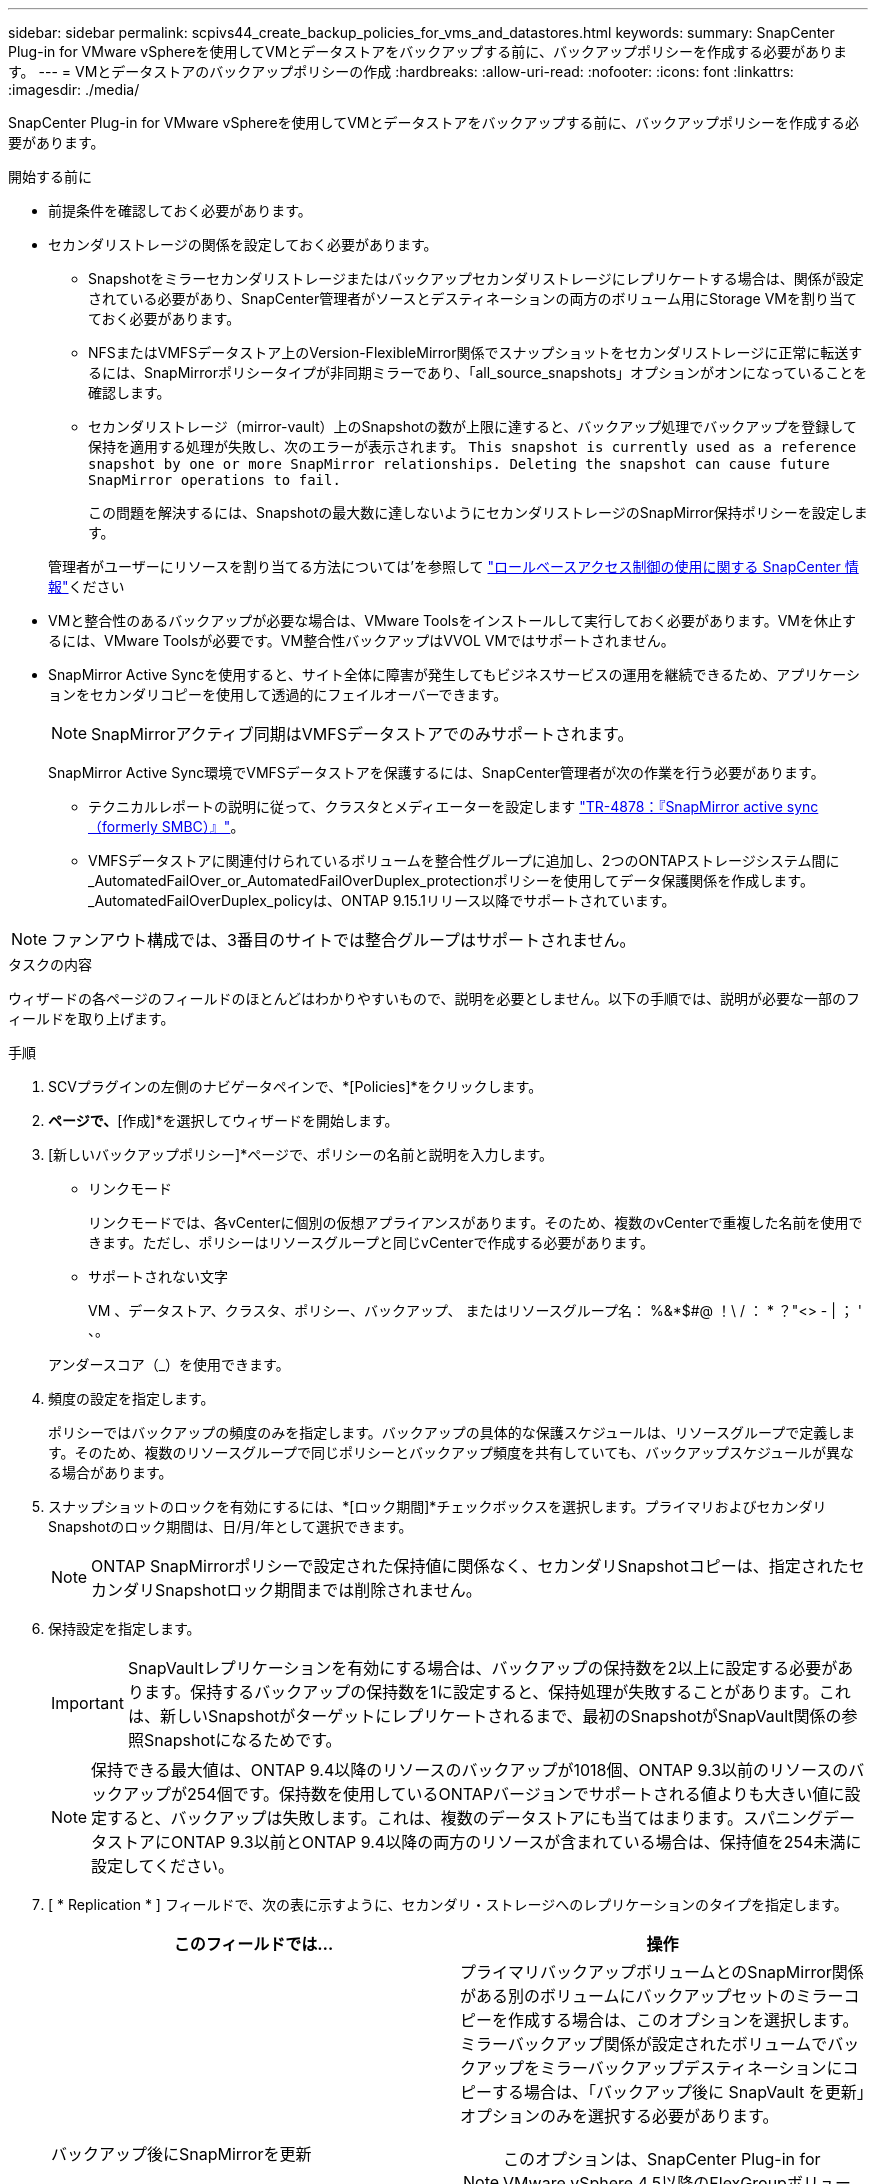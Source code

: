 ---
sidebar: sidebar 
permalink: scpivs44_create_backup_policies_for_vms_and_datastores.html 
keywords:  
summary: SnapCenter Plug-in for VMware vSphereを使用してVMとデータストアをバックアップする前に、バックアップポリシーを作成する必要があります。 
---
= VMとデータストアのバックアップポリシーの作成
:hardbreaks:
:allow-uri-read: 
:nofooter: 
:icons: font
:linkattrs: 
:imagesdir: ./media/


[role="lead"]
SnapCenter Plug-in for VMware vSphereを使用してVMとデータストアをバックアップする前に、バックアップポリシーを作成する必要があります。

.開始する前に
* 前提条件を確認しておく必要があります。
* セカンダリストレージの関係を設定しておく必要があります。
+
** Snapshotをミラーセカンダリストレージまたはバックアップセカンダリストレージにレプリケートする場合は、関係が設定されている必要があり、SnapCenter管理者がソースとデスティネーションの両方のボリューム用にStorage VMを割り当てておく必要があります。
** NFSまたはVMFSデータストア上のVersion-FlexibleMirror関係でスナップショットをセカンダリストレージに正常に転送するには、SnapMirrorポリシータイプが非同期ミラーであり、「all_source_snapshots」オプションがオンになっていることを確認します。
** セカンダリストレージ（mirror-vault）上のSnapshotの数が上限に達すると、バックアップ処理でバックアップを登録して保持を適用する処理が失敗し、次のエラーが表示されます。 `This snapshot is currently used as a reference snapshot by one or more SnapMirror relationships. Deleting the snapshot can cause future SnapMirror operations to fail.`
+
この問題を解決するには、Snapshotの最大数に達しないようにセカンダリストレージのSnapMirror保持ポリシーを設定します。

+
管理者がユーザーにリソースを割り当てる方法については'を参照して https://docs.netapp.com/us-en/snapcenter/concept/concept_types_of_role_based_access_control_in_snapcenter.html["ロールベースアクセス制御の使用に関する SnapCenter 情報"^]ください



* VMと整合性のあるバックアップが必要な場合は、VMware Toolsをインストールして実行しておく必要があります。VMを休止するには、VMware Toolsが必要です。VM整合性バックアップはVVOL VMではサポートされません。
* SnapMirror Active Syncを使用すると、サイト全体に障害が発生してもビジネスサービスの運用を継続できるため、アプリケーションをセカンダリコピーを使用して透過的にフェイルオーバーできます。
+

NOTE: SnapMirrorアクティブ同期はVMFSデータストアでのみサポートされます。

+
SnapMirror Active Sync環境でVMFSデータストアを保護するには、SnapCenter管理者が次の作業を行う必要があります。

+
** テクニカルレポートの説明に従って、クラスタとメディエーターを設定します https://www.netapp.com/pdf.html?item=/media/21888-tr-4878.pdf["TR-4878：『SnapMirror active sync（formerly SMBC）』"]。
** VMFSデータストアに関連付けられているボリュームを整合性グループに追加し、2つのONTAPストレージシステム間に_AutomatedFailOver_or_AutomatedFailOverDuplex_protectionポリシーを使用してデータ保護関係を作成します。_AutomatedFailOverDuplex_policyは、ONTAP 9.15.1リリース以降でサポートされています。





NOTE: ファンアウト構成では、3番目のサイトでは整合グループはサポートされません。

.タスクの内容
ウィザードの各ページのフィールドのほとんどはわかりやすいもので、説明を必要としません。以下の手順では、説明が必要な一部のフィールドを取り上げます。

.手順
. SCVプラグインの左側のナビゲータペインで、*[Policies]*をクリックします。
. [ポリシー]*ページで、*[作成]*を選択してウィザードを開始します。
. [新しいバックアップポリシー]*ページで、ポリシーの名前と説明を入力します。
+
** リンクモード
+
リンクモードでは、各vCenterに個別の仮想アプライアンスがあります。そのため、複数のvCenterで重複した名前を使用できます。ただし、ポリシーはリソースグループと同じvCenterで作成する必要があります。

** サポートされない文字
+
VM 、データストア、クラスタ、ポリシー、バックアップ、 またはリソースグループ名： %&*$#@ ！\ / ： * ？"<> - | ； ' 、。

+
アンダースコア（_）を使用できます。



. 頻度の設定を指定します。
+
ポリシーではバックアップの頻度のみを指定します。バックアップの具体的な保護スケジュールは、リソースグループで定義します。そのため、複数のリソースグループで同じポリシーとバックアップ頻度を共有していても、バックアップスケジュールが異なる場合があります。

. スナップショットのロックを有効にするには、*[ロック期間]*チェックボックスを選択します。プライマリおよびセカンダリSnapshotのロック期間は、日/月/年として選択できます。
+

NOTE: ONTAP SnapMirrorポリシーで設定された保持値に関係なく、セカンダリSnapshotコピーは、指定されたセカンダリSnapshotロック期間までは削除されません。

. 保持設定を指定します。
+

IMPORTANT: SnapVaultレプリケーションを有効にする場合は、バックアップの保持数を2以上に設定する必要があります。保持するバックアップの保持数を1に設定すると、保持処理が失敗することがあります。これは、新しいSnapshotがターゲットにレプリケートされるまで、最初のSnapshotがSnapVault関係の参照Snapshotになるためです。

+

NOTE: 保持できる最大値は、ONTAP 9.4以降のリソースのバックアップが1018個、ONTAP 9.3以前のリソースのバックアップが254個です。保持数を使用しているONTAPバージョンでサポートされる値よりも大きい値に設定すると、バックアップは失敗します。これは、複数のデータストアにも当てはまります。スパニングデータストアにONTAP 9.3以前とONTAP 9.4以降の両方のリソースが含まれている場合は、保持値を254未満に設定してください。

. [ * Replication * ] フィールドで、次の表に示すように、セカンダリ・ストレージへのレプリケーションのタイプを指定します。
+
|===
| このフィールドでは… | 操作 


| バックアップ後にSnapMirrorを更新  a| 
プライマリバックアップボリュームとのSnapMirror関係がある別のボリュームにバックアップセットのミラーコピーを作成する場合は、このオプションを選択します。ミラーバックアップ関係が設定されたボリュームでバックアップをミラーバックアップデスティネーションにコピーする場合は、「バックアップ後に SnapVault を更新」オプションのみを選択する必要があります。


NOTE: このオプションは、SnapCenter Plug-in for VMware vSphere 4.5以降のFlexGroupボリュームのデータストアでサポートされます。


NOTE: SnapMirrorアクティブ同期構成でVMFSデータストアを保護するには、開始する前に_セクションに記載されている前提条件を満たし、*[バックアップ後にSnapMirrorを更新する]*を有効にする必要があります。



| バックアップ後にSnapVaultを更新  a| 
プライマリバックアップボリュームとのSnapVault関係がある別のボリュームでディスクツーディスクバックアップレプリケーションを実行する場合は、このオプションを選択します。


IMPORTANT: ボリュームにmirror-vault関係が設定されている場合、このオプションはmirror-vaultデスティネーションにバックアップをコピーする場合にのみ選択する必要があります。


NOTE: このオプションは、SnapCenter Plug-in for VMware vSphere 4.5以降のFlexGroupボリュームのデータストアでサポートされます。



| Snapshotラベル  a| 
このポリシーで作成されたSnapVault SnapshotおよびSnapMirror Snapshotに追加するオプションのカスタムラベルを入力します。Snapshotラベルは、このポリシーで作成されたSnapshotをセカンダリストレージシステム上の他のSnapshotと区別するのに役立ちます。


NOTE: Snapshotラベルに使用できる最大文字数は31文字です。

|===
. オプション： ［ * 詳細設定 * ］ フィールドで、必要なフィールドを選択します。[Advanced]フィールドの詳細を次の表に示します。
+
|===
| このフィールドでは… | 操作 


| VM整合性  a| 
バックアップジョブの実行時に毎回VMを休止してVMwareスナップショットを作成する場合は、このチェックボックスをオンにします。

このオプションはVVOLではサポートされていません。VVol VMの場合は、crash-consistentバックアップのみが実行されます。


IMPORTANT: VM整合性バックアップを実行するには、VMでVMware Toolsが実行されている必要があります。VMware toolsが実行されていない場合は、代わりにcrash-consistentバックアップが実行されます。


NOTE: [VM consistency]チェックボックスをオンにすると、バックアップ処理に時間がかかり、より多くのストレージスペースが必要になることがあります。このシナリオでは、まずVMを休止してから、VMwareがVM整合性スナップショットを実行し、SnapCenterがバックアップ処理を実行してから、VMの処理を再開します。VMゲストメモリは、VM整合性スナップショットには含まれません。



| 独立型ディスクのデータストアを含める | 一時的なデータを含む独立型ディスクのデータストアをバックアップに含める場合は、このボックスをオンにします。 


| スクリプト  a| 
SnapCenter Plug-in for VMware vSphereでバックアップ処理の前後に実行するプリスクリプトまたはポストスクリプトの完全修飾パスを入力します。たとえば、SNMPトラップの更新、アラートの自動化、ログの送信を行うスクリプトを実行できます。スクリプトパスは、スクリプトの実行時に検証されます。


NOTE: プリスクリプトとポストスクリプトは、仮想アプライアンスVMに配置する必要があります。複数のスクリプトを入力するには、スクリプトパスの入力後に * Enter キーを押し、スクリプトごとに改行します。文字は使用できません。

|===
. [ * 追加 ] をクリックします。 *
+
ポリシーが作成されたことを確認し、ポリシーページでポリシーを選択してポリシーの設定を確認できます。


